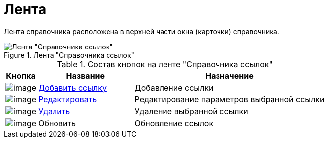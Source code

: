= Лента

Лента справочника расположена в верхней части окна (карточки) справочника.

.Лента "Справочника ссылок"
image::link_Interface_Ribbon.png[Лента "Справочника ссылок"]

.Состав кнопок на ленте "Справочника ссылок"
[cols="10%,30%,60%",options="header"]
|===
|Кнопка |Название |Назначение
|image:buttons/link_add_green_plus.png[image] |xref:link_Link_add.adoc[Добавить ссылку] |Добавление ссылки
|image:buttons/link_Change_green_pencil.png[image] |xref:link_Link_change.adoc[Редактировать] |Редактирование параметров выбранной ссылки
|image:buttons/link_delete_red_x.png[image] |xref:link_Link_delete.adoc[Удалить] |Удаление выбранной ссылки
|image:buttons/link_Refresh.png[image] |Обновить |Обновление ссылок
|===
